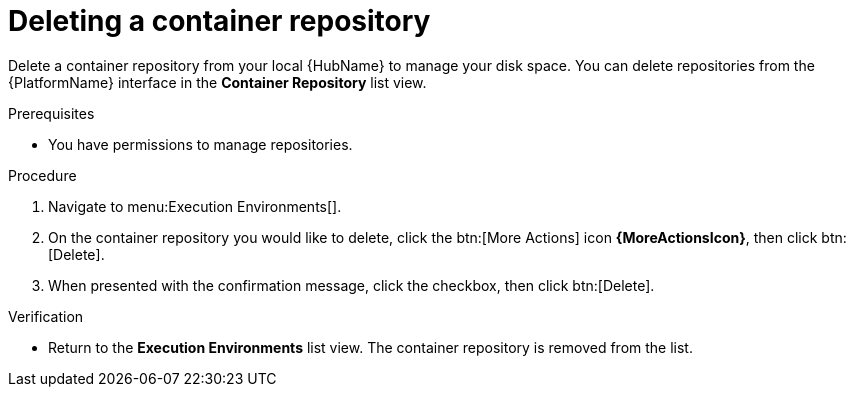 ifdef::context[:parent-context: {context}]

[id="delete-container"]
= Deleting a container repository

:context: delete-container

[role="_abstract"]
Delete a container repository from your local {HubName} to manage your disk space. 
You can delete repositories from the {PlatformName} interface in the *Container Repository* list view.

.Prerequisites
* You have permissions to manage repositories.

.Procedure
. Navigate to menu:Execution Environments[].
. On the container repository you would like to delete, click the btn:[More Actions] icon *{MoreActionsIcon}*, then click btn:[Delete].
. When presented with the confirmation message, click the checkbox, then click btn:[Delete].

.Verification
* Return to the *Execution Environments* list view. 
The container repository is removed from the list.


ifdef::parent-context[:context: {parent-context}]
ifndef::parent-context[:!context:]

